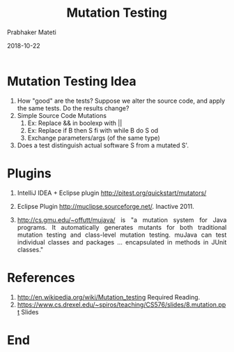 # -*- mode: org -*-
#+DATE: 2018-10-22
#+TITLE: Mutation Testing
#+AUTHOR: Prabhaker Mateti
#+DESCRIPTION: CS7140 Adv Software Engineering
#+HTML_LINK_UP: ../
#+HTML_LINK_HOME: ../../Top/index.html
#+HTML_HEAD: <style> P {text-align: justify} code, pre {color: brown;} @media screen {BODY {margin: 10%} }</style>
#+BIND: org-html-preamble-format (("en" "<a href=\"../../\"> ../../</a>"))
#+BIND: org-html-postamble-format (("en" "<hr size=1>Copyright &copy; 2018 &bull; <a href=\"http://www.wright.edu/~pmateti\"> www.wright.edu/~pmateti</a>  %d"))
#+STARTUP:showeverything
#+OPTIONS: toc:nil


* Mutation Testing Idea

1. How "good" are the tests?  Suppose we alter the source code, and
   apply the same tests.  Do the results change?
2. Simple Source Code Mutations
   1. Ex: Replace && in boolexp with ||
   2. Ex: Replace if B then S fi with while B do S od
   3. Exchange parameters/args (of the same type)
3. Does a test distinguish actual software S from a mutated S'.

* Plugins

5. IntelliJ IDEA + Eclipse plugin http://pitest.org/quickstart/mutators/
6. Eclipse Plugin http://muclipse.sourceforge.net/. Inactive 2011.

1. http://cs.gmu.edu/~offutt/mujava/ is "a mutation system for Java
   programs. It automatically generates mutants for both traditional
   mutation testing and class-level mutation testing. muJava can test
   individual classes and packages ... encapsulated in methods in
   JUnit classes."

* References

2. http://en.wikipedia.org/wiki/Mutation_testing  Required Reading.
1. https://www.cs.drexel.edu/~spiros/teaching/CS576/slides/8.mutation.ppt Slides

* End
# Local variables:
# after-save-hook: org-html-export-to-html
# end:
